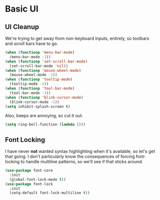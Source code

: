 * Basic UI
** UI Cleanup
   We're trying to get away from non-keyboard inputs, entirely, so
   toolbars and scroll bars have to go.

    #+BEGIN_SRC emacs-lisp
      (when (functionp 'menu-bar-mode)
        (menu-bar-mode -1))
      (when (functionp 'set-scroll-bar-mode)
        (set-scroll-bar-mode 'nil))
      (when (functionp 'mouse-wheel-mode)
        (mouse-wheel-mode -1))
      (when (functionp 'tooltip-mode)
        (tooltip-mode -1))
      (when (functionp 'tool-bar-mode)
        (tool-bar-mode -1))
      (when (functionp 'blink-cursor-mode)
        (blink-cursor-mode -1))
      (setq inhibit-splash-screen t)
    #+END_SRC

    Also, beeps are annoying, so cut it out.

    #+BEGIN_SRC emacs-lisp
      (setq ring-bell-function (lambda ()))
    #+END_SRC

** Font Locking
   I have never *not* wanted syntax highlighting when it's available,
   so let's get that going. I don't particularly know the consequences
   of forcing font-locking to handle multiline patterns, so we'll see
   if that sticks around.

    #+BEGIN_SRC emacs-lisp
      (use-package font-core
        :init
        (global-font-lock-mode t))
      (use-package font-lock
        :init
        (setq-default font-lock-multiline t))
    #+END_SRC
